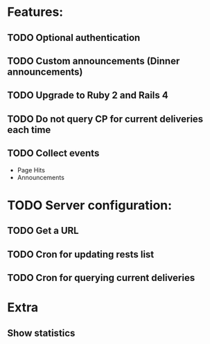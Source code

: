 * Features:
** TODO Optional authentication
** TODO Custom announcements (Dinner announcements)
** TODO Upgrade to Ruby 2 and Rails 4
** TODO Do not query CP for current deliveries each time
** TODO Collect events
 - Page Hits
 - Announcements
* TODO Server configuration:
** TODO Get a URL
** TODO Cron for updating rests list
** TODO Cron for querying current deliveries
* Extra
** Show statistics
